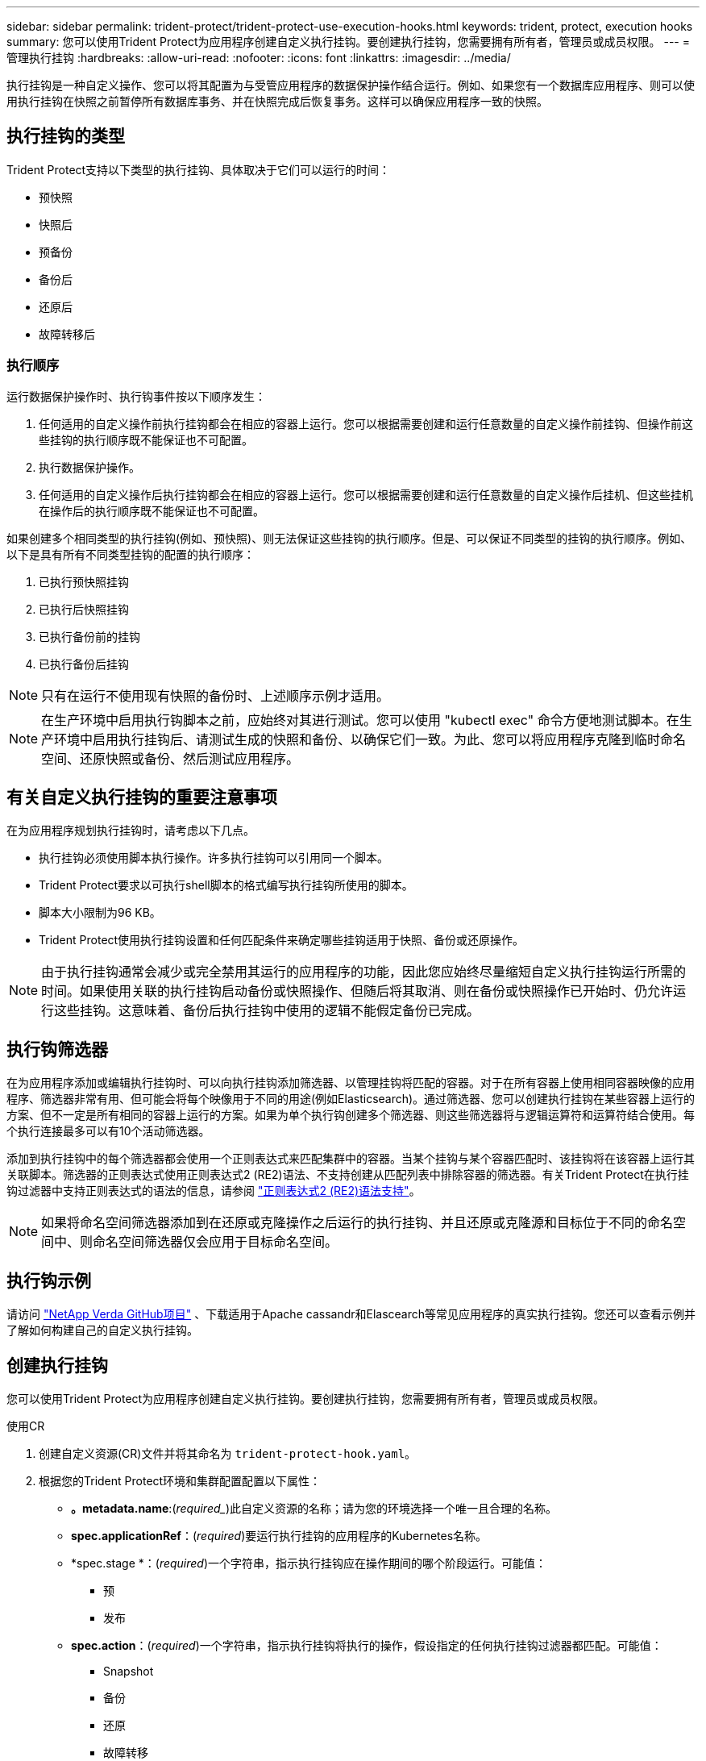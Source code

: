 ---
sidebar: sidebar 
permalink: trident-protect/trident-protect-use-execution-hooks.html 
keywords: trident, protect, execution hooks 
summary: 您可以使用Trident Protect为应用程序创建自定义执行挂钩。要创建执行挂钩，您需要拥有所有者，管理员或成员权限。 
---
= 管理执行挂钩
:hardbreaks:
:allow-uri-read: 
:nofooter: 
:icons: font
:linkattrs: 
:imagesdir: ../media/


[role="lead"]
执行挂钩是一种自定义操作、您可以将其配置为与受管应用程序的数据保护操作结合运行。例如、如果您有一个数据库应用程序、则可以使用执行挂钩在快照之前暂停所有数据库事务、并在快照完成后恢复事务。这样可以确保应用程序一致的快照。



== 执行挂钩的类型

Trident Protect支持以下类型的执行挂钩、具体取决于它们可以运行的时间：

* 预快照
* 快照后
* 预备份
* 备份后
* 还原后
* 故障转移后




=== 执行顺序

运行数据保护操作时、执行钩事件按以下顺序发生：

. 任何适用的自定义操作前执行挂钩都会在相应的容器上运行。您可以根据需要创建和运行任意数量的自定义操作前挂钩、但操作前这些挂钩的执行顺序既不能保证也不可配置。
. 执行数据保护操作。
. 任何适用的自定义操作后执行挂钩都会在相应的容器上运行。您可以根据需要创建和运行任意数量的自定义操作后挂机、但这些挂机在操作后的执行顺序既不能保证也不可配置。


如果创建多个相同类型的执行挂钩(例如、预快照)、则无法保证这些挂钩的执行顺序。但是、可以保证不同类型的挂钩的执行顺序。例如、以下是具有所有不同类型挂钩的配置的执行顺序：

. 已执行预快照挂钩
. 已执行后快照挂钩
. 已执行备份前的挂钩
. 已执行备份后挂钩



NOTE: 只有在运行不使用现有快照的备份时、上述顺序示例才适用。


NOTE: 在生产环境中启用执行钩脚本之前，应始终对其进行测试。您可以使用 "kubectl exec" 命令方便地测试脚本。在生产环境中启用执行挂钩后、请测试生成的快照和备份、以确保它们一致。为此、您可以将应用程序克隆到临时命名空间、还原快照或备份、然后测试应用程序。



== 有关自定义执行挂钩的重要注意事项

在为应用程序规划执行挂钩时，请考虑以下几点。

* 执行挂钩必须使用脚本执行操作。许多执行挂钩可以引用同一个脚本。
* Trident Protect要求以可执行shell脚本的格式编写执行挂钩所使用的脚本。
* 脚本大小限制为96 KB。
* Trident Protect使用执行挂钩设置和任何匹配条件来确定哪些挂钩适用于快照、备份或还原操作。



NOTE: 由于执行挂钩通常会减少或完全禁用其运行的应用程序的功能，因此您应始终尽量缩短自定义执行挂钩运行所需的时间。如果使用关联的执行挂钩启动备份或快照操作、但随后将其取消、则在备份或快照操作已开始时、仍允许运行这些挂钩。这意味着、备份后执行挂钩中使用的逻辑不能假定备份已完成。



== 执行钩筛选器

在为应用程序添加或编辑执行挂钩时、可以向执行挂钩添加筛选器、以管理挂钩将匹配的容器。对于在所有容器上使用相同容器映像的应用程序、筛选器非常有用、但可能会将每个映像用于不同的用途(例如Elasticsearch)。通过筛选器、您可以创建执行挂钩在某些容器上运行的方案、但不一定是所有相同的容器上运行的方案。如果为单个执行钩创建多个筛选器、则这些筛选器将与逻辑运算符和运算符结合使用。每个执行连接最多可以有10个活动筛选器。

添加到执行挂钩中的每个筛选器都会使用一个正则表达式来匹配集群中的容器。当某个挂钩与某个容器匹配时、该挂钩将在该容器上运行其关联脚本。筛选器的正则表达式使用正则表达式2 (RE2)语法、不支持创建从匹配列表中排除容器的筛选器。有关Trident Protect在执行挂钩过滤器中支持正则表达式的语法的信息，请参阅 https://github.com/google/re2/wiki/Syntax["正则表达式2 (RE2)语法支持"^]。


NOTE: 如果将命名空间筛选器添加到在还原或克隆操作之后运行的执行挂钩、并且还原或克隆源和目标位于不同的命名空间中、则命名空间筛选器仅会应用于目标命名空间。



== 执行钩示例

请访问 https://github.com/NetApp/Verda["NetApp Verda GitHub项目"] 、下载适用于Apache cassandr和Elascearch等常见应用程序的真实执行挂钩。您还可以查看示例并了解如何构建自己的自定义执行挂钩。



== 创建执行挂钩

您可以使用Trident Protect为应用程序创建自定义执行挂钩。要创建执行挂钩，您需要拥有所有者，管理员或成员权限。

[role="tabbed-block"]
====
.使用CR
--
. 创建自定义资源(CR)文件并将其命名为 `trident-protect-hook.yaml`。
. 根据您的Trident Protect环境和集群配置配置以下属性：
+
** *。metadata.name*:(_required__)此自定义资源的名称；请为您的环境选择一个唯一且合理的名称。
** *spec.applicationRef*：(_required_)要运行执行挂钩的应用程序的Kubernetes名称。
** *spec.stage *：(_required_)一个字符串，指示执行挂钩应在操作期间的哪个阶段运行。可能值：
+
*** 预
*** 发布


** *spec.action*：(_required_)一个字符串，指示执行挂钩将执行的操作，假设指定的任何执行挂钩过滤器都匹配。可能值：
+
*** Snapshot
*** 备份
*** 还原
*** 故障转移


** *spec.enabled *：(_可 选_)指示此执行挂钩是启用还是禁用。如果未指定、则默认值为true。
** *spec.hookSource*：(_required_)包含base64编码的挂钩脚本的字符串。
** *spec.timeout *：(_可 选_)一个数字，用于定义允许执行挂钩运行多长时间(以分钟为单位)。最小值为1分钟、如果未指定、则默认值为25分钟。
** *spic.arge件*：(_可 选_)可为执行挂钩指定的YAML参数列表。
** *spec.匹 配Criteria：(_可 选_)标准键值对的可选列表，每个对构成执行挂钩筛选器。每个执行挂钩最多可以添加10个筛选器。
** *spec.匹 配Cricera.type*：(_可 选_)标识执行挂钩筛选器类型的字符串。可能值：
+
*** 内容管理器映像
*** 内容名
*** 播客名称
*** PodLabel
*** NamespaceName


** *spec.匹 配Cricery.value*：(_可 选_)用于标识执行挂钩筛选器值的字符串或正则表达式。
+
YAML示例：

+
[source, yaml]
----
apiVersion: protect.trident.netapp.io/v1
kind: ExecHook
metadata:
  name: example-hook-cr
  namespace: my-app-namespace
  annotations:
    astra.netapp.io/astra-control-hook-source-id: /account/test/hookSource/id
spec:
  applicationRef: my-app-name
  stage: Pre
  action: Snapshot
  enabled: true
  hookSource: IyEvYmluL2Jhc2gKZWNobyAiZXhhbXBsZSBzY3JpcHQiCg==
  timeout: 10
  arguments:
    - FirstExampleArg
    - SecondExampleArg
  matchingCriteria:
    - type: containerName
      value: mysql
    - type: containerImage
      value: bitnami/mysql
    - type: podName
      value: mysql
    - type: namespaceName
      value: mysql-a
    - type: podLabel
      value: app.kubernetes.io/component=primary
    - type: podLabel
      value: helm.sh/chart=mysql-10.1.0
    - type: podLabel
      value: deployment-type=production
----


. 使用正确的值填充CR文件后、应用CR：
+
[source, console]
----
kubectl apply -f trident-protect-hook.yaml
----


--
.使用命令行界面
--
. 创建执行挂钩、将括号中的值替换为环境中的信息。例如：
+
[source, console]
----
tridentctl protect create exechook <my_exec_hook_name> --action <action_type> --app <app_to_use_hook> --stage <pre_or_post_stage> --source-file <script-file>
----


--
====